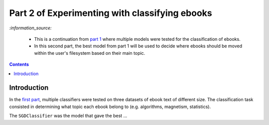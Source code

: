 ===============================================
Part 2 of Experimenting with classifying ebooks
===============================================
`:information_source:` 

 - This is a continuation from `part 1 <https://github.com/raul23/ebooks-classification-part1>`_ where
   multiple models were tested for the classification of ebooks.
 - In this second part, the best model from part 1 will be used to decide where ebooks should be moved within the user's filesystem 
   based on their main topic.

.. contents:: **Contents**
   :depth: 3
   :local:
   :backlinks: top

Introduction
============
In the `first part <https://github.com/raul23/ebooks-classification-part1>`_, multiple classifiers were tested on three 
datasets of ebook text of different size. The classification task consisted in determining what 
topic each ebook belong to (e.g. algorithms, magnetism, statistics).

The ``SGDClassifier`` was the model that gave the best ...
